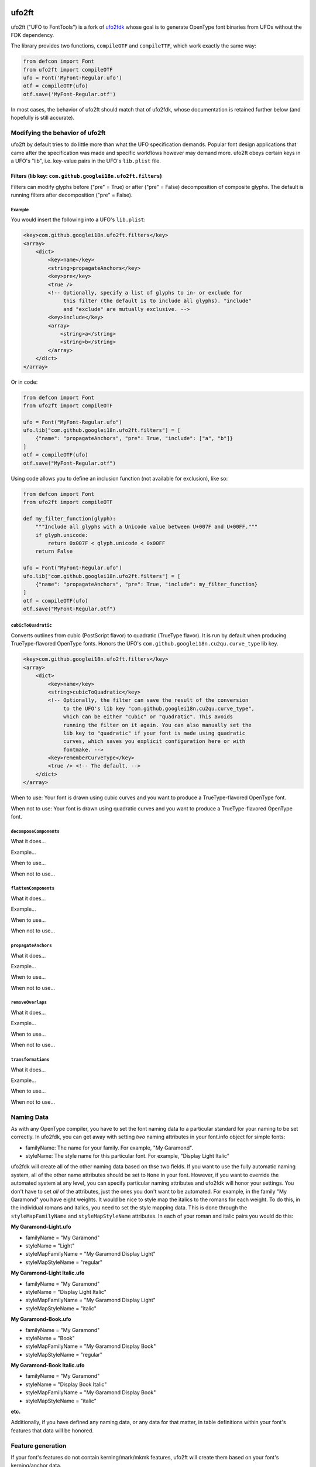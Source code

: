 |Travis CI Status| |Appveyor CI Status| |PyPI Version| |Codecov|
|Gitter Chat|

ufo2ft
======

ufo2ft ("UFO to FontTools") is a fork of
`ufo2fdk <https://github.com/typesupply/ufo2fdk>`__ whose goal is to
generate OpenType font binaries from UFOs without the FDK dependency.

The library provides two functions, ``compileOTF`` and ``compileTTF``,
which work exactly the same way:

.. code:: python

    from defcon import Font
    from ufo2ft import compileOTF
    ufo = Font('MyFont-Regular.ufo')
    otf = compileOTF(ufo)
    otf.save('MyFont-Regular.otf')

In most cases, the behavior of ufo2ft should match that of ufo2fdk, whose
documentation is retained further below (and hopefully is still accurate).

Modifying the behavior of ufo2ft
--------------------------------

ufo2ft by default tries to do little more than what the UFO specification
demands. Popular font design applications that came after the specification was
made and specific workflows however may demand more. ufo2ft obeys certain keys
in a UFO's "lib", i.e. key-value pairs in the UFO's ``lib.plist`` file.

Filters (lib key: ``com.github.googlei18n.ufo2ft.filters``)
~~~~~~~~~~~~~~~~~~~~~~~~~~~~~~~~~~~~~~~~~~~~~~~~~~~~~~~~~~~

Filters can modify glyphs before ("pre" = True) or after ("pre" = False)
decomposition of composite glyphs. The default is running filters after
decomposition ("pre" = False).

Example
^^^^^^^

You would insert the following into a UFO's ``lib.plist``:

.. code:: xml

    <key>com.github.googlei18n.ufo2ft.filters</key>
    <array>
        <dict>
            <key>name</key>
            <string>propagateAnchors</key>
            <key>pre</key>
            <true />
            <!-- Optionally, specify a list of glyphs to in- or exclude for
                 this filter (the default is to include all glyphs). "include"
                 and "exclude" are mutually exclusive. -->
            <key>include</key>
            <array>
                <string>a</string>
                <string>b</string>
            </array>
        </dict>
    </array>

Or in code:

.. code:: python

    from defcon import Font
    from ufo2ft import compileOTF

    ufo = Font("MyFont-Regular.ufo")
    ufo.lib["com.github.googlei18n.ufo2ft.filters"] = [
        {"name": "propagateAnchors", "pre": True, "include": ["a", "b"]}
    ]
    otf = compileOTF(ufo)
    otf.save("MyFont-Regular.otf")

Using code allows you to define an inclusion function (not available for exclusion), like so:

.. code:: python

    from defcon import Font
    from ufo2ft import compileOTF

    def my_filter_function(glyph):
        """Include all glyphs with a Unicode value between U+007F and U+00FF."""
        if glyph.unicode:
            return 0x007F < glyph.unicode < 0x00FF
        return False

    ufo = Font("MyFont-Regular.ufo")
    ufo.lib["com.github.googlei18n.ufo2ft.filters"] = [
        {"name": "propagateAnchors", "pre": True, "include": my_filter_function}
    ]
    otf = compileOTF(ufo)
    otf.save("MyFont-Regular.otf")

``cubicToQuadratic``
^^^^^^^^^^^^^^^^^^^^

Converts outlines from cubic (PostScript flavor) to quadratic (TrueType flavor).
It is run by default when producing TrueType-flavored OpenType fonts. Honors the
UFO's ``com.github.googlei18n.cu2qu.curve_type`` lib key.

.. code:: xml

    <key>com.github.googlei18n.ufo2ft.filters</key>
    <array>
        <dict>
            <key>name</key>
            <string>cubicToQuadratic</key>
            <!-- Optionally, the filter can save the result of the conversion
                 to the UFO's lib key "com.github.googlei18n.cu2qu.curve_type",
                 which can be either "cubic" or "quadratic". This avoids
                 running the filter on it again. You can also manually set the
                 lib key to "quadratic" if your font is made using quadratic
                 curves, which saves you explicit configuration here or with
                 fontmake. -->
            <key>rememberCurveType</key>
            <true /> <!-- The default. -->
        </dict>
    </array>

When to use: Your font is drawn using cubic curves and you want to produce a
TrueType-flavored OpenType font.

When not to use: Your font is drawn using quadratic curves and you want to
produce a TrueType-flavored OpenType font.

``decomposeComponents``
^^^^^^^^^^^^^^^^^^^^^^^

What it does...

Example...

When to use...

When not to use...

``flattenComponents``
^^^^^^^^^^^^^^^^^^^^^

What it does...

Example...

When to use...

When not to use...

``propagateAnchors``
^^^^^^^^^^^^^^^^^^^^

What it does...

Example...

When to use...

When not to use...

``removeOverlaps``
^^^^^^^^^^^^^^^^^^

What it does...

Example...

When to use...

When not to use...

``transformations``
^^^^^^^^^^^^^^^^^^^

What it does...

Example...

When to use...

When not to use...

Naming Data
-----------

As with any OpenType compiler, you have to set the font naming data to a
particular standard for your naming to be set correctly. In ufo2fdk, you
can get away with setting *two* naming attributes in your font.info
object for simple fonts:

-  familyName: The name for your family. For example, "My Garamond".
-  styleName: The style name for this particular font. For example,
   "Display Light Italic"

ufo2fdk will create all of the other naming data based on thse two
fields. If you want to use the fully automatic naming system, all of the
other name attributes should be set to ``None`` in your font. However,
if you want to override the automated system at any level, you can
specify particular naming attributes and ufo2fdk will honor your
settings. You don't have to set *all* of the attributes, just the ones
you don't want to be automated. For example, in the family "My Garamond"
you have eight weights. It would be nice to style map the italics to the
romans for each weight. To do this, in the individual romans and
italics, you need to set the style mapping data. This is done through
the ``styleMapFamilyName`` and ``styleMapStyleName`` attributes. In each
of your roman and italic pairs you would do this:

**My Garamond-Light.ufo**

-  familyName = "My Garamond"
-  styleName = "Light"
-  styleMapFamilyName = "My Garamond Display Light"
-  styleMapStyleName = "regular"

**My Garamond-Light Italic.ufo**

-  familyName = "My Garamond"
-  styleName = "Display Light Italic"
-  styleMapFamilyName = "My Garamond Display Light"
-  styleMapStyleName = "italic"

**My Garamond-Book.ufo**

-  familyName = "My Garamond"
-  styleName = "Book"
-  styleMapFamilyName = "My Garamond Display Book"
-  styleMapStyleName = "regular"

**My Garamond-Book Italic.ufo**

-  familyName = "My Garamond"
-  styleName = "Display Book Italic"
-  styleMapFamilyName = "My Garamond Display Book"
-  styleMapStyleName = "italic"

**etc.**

Additionally, if you have defined any naming data, or any data for that
matter, in table definitions within your font's features that data will
be honored.


Feature generation
------------------

If your font's features do not contain kerning/mark/mkmk features,
ufo2ft will create them based on your font's kerning/anchor data.

In addition to
`Adobe OpenType feature files <http://www.adobe.com/devnet/opentype/afdko/topic_feature_file_syntax.html>`__,
ufo2ft also supports the
`MTI/Monotype format <http://monotype.github.io/OpenType_Table_Source/otl_source.html>`__.
For example, a GPOS table in this format would be stored within the UFO at
``data/com.github.googlei18n.ufo2ft.mtiFeatures/GPOS.mti``.


Fallbacks
---------

Most of the fallbacks have static values. To see what is set for these,
look at ``fontInfoData.py`` in the source code.

In some cases, the fallback values are dynamically generated from other
data in the info object. These are handled internally with functions.

Merging TTX
-----------

If the UFO data directory has a ``com.github.fonttools.ttx`` folder with TTX
files ending with ``.ttx``, these will be merged in the generated font.
The index TTX (generated when using using ``ttx -s``) is not required.

.. |Travis CI Status| image:: https://travis-ci.org/googlei18n/ufo2ft.svg
   :target: https://travis-ci.org/googlei18n/ufo2ft
.. |Appveyor CI status| image:: https://ci.appveyor.com/api/projects/status/jaw9bi221plmjlny/branch/master?svg=true
   :target: https://ci.appveyor.com/project/fonttools/ufo2ft/branch/master
.. |PyPI Version| image:: https://img.shields.io/pypi/v/ufo2ft.svg
   :target: https://pypi.org/project/ufo2ft/
.. |Codecov| image:: https://codecov.io/gh/googlei18n/ufo2ft/branch/master/graph/badge.svg
   :target: https://codecov.io/gh/googlei18n/ufo2ft
.. |Gitter Chat| image:: https://badges.gitter.im/fonttools-dev/ufo2ft.svg
   :alt: Join the chat at https://gitter.im/fonttools-dev/ufo2ft
   :target: https://gitter.im/fonttools-dev/ufo2ft?utm_source=badge&utm_medium=badge&utm_campaign=pr-badge&utm_content=badge
